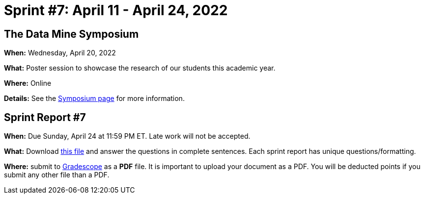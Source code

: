 = Sprint #7: April 11 - April 24, 2022


== The Data Mine Symposium

*When:* Wednesday, April 20, 2022 

*What:* Poster session to showcase the research of our students this academic year. 

*Where:* Online

*Details:* See the xref:symposium.adoc[Symposium page] for more information. 


== Sprint Report #7

*When:* Due Sunday, April 24 at 11:59 PM ET. Late work will not be accepted.  

*What:* Download xref:attachment$spring2022-crp-report-sprint7.docx[this file] and answer the questions in complete sentences. Each sprint report has unique questions/formatting. 

*Where:* submit to link:https://www.gradescope.com/[Gradescope] as a *PDF* file. It is important to upload your document as a PDF. You will be deducted points if you submit any other file than a PDF.